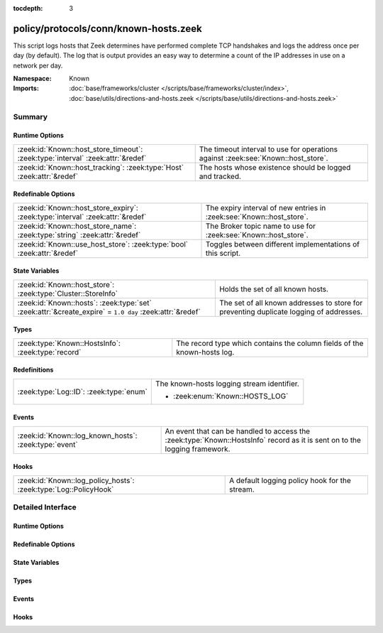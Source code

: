 :tocdepth: 3

policy/protocols/conn/known-hosts.zeek
======================================
.. zeek:namespace:: Known

This script logs hosts that Zeek determines have performed complete TCP
handshakes and logs the address once per day (by default).  The log that
is output provides an easy way to determine a count of the IP addresses in
use on a network per day.

:Namespace: Known
:Imports: :doc:`base/frameworks/cluster </scripts/base/frameworks/cluster/index>`, :doc:`base/utils/directions-and-hosts.zeek </scripts/base/utils/directions-and-hosts.zeek>`

Summary
~~~~~~~
Runtime Options
###############
=============================================================================== =======================================================
:zeek:id:`Known::host_store_timeout`: :zeek:type:`interval` :zeek:attr:`&redef` The timeout interval to use for operations against
                                                                                :zeek:see:`Known::host_store`.
:zeek:id:`Known::host_tracking`: :zeek:type:`Host` :zeek:attr:`&redef`          The hosts whose existence should be logged and tracked.
=============================================================================== =======================================================

Redefinable Options
###################
============================================================================== ====================================================================
:zeek:id:`Known::host_store_expiry`: :zeek:type:`interval` :zeek:attr:`&redef` The expiry interval of new entries in :zeek:see:`Known::host_store`.
:zeek:id:`Known::host_store_name`: :zeek:type:`string` :zeek:attr:`&redef`     The Broker topic name to use for :zeek:see:`Known::host_store`.
:zeek:id:`Known::use_host_store`: :zeek:type:`bool` :zeek:attr:`&redef`        Toggles between different implementations of this script.
============================================================================== ====================================================================

State Variables
###############
======================================================================================================= ================================================================
:zeek:id:`Known::host_store`: :zeek:type:`Cluster::StoreInfo`                                           Holds the set of all known hosts.
:zeek:id:`Known::hosts`: :zeek:type:`set` :zeek:attr:`&create_expire` = ``1.0 day`` :zeek:attr:`&redef` The set of all known addresses to store for preventing duplicate
                                                                                                        logging of addresses.
======================================================================================================= ================================================================

Types
#####
================================================== ========================================================================
:zeek:type:`Known::HostsInfo`: :zeek:type:`record` The record type which contains the column fields of the known-hosts log.
================================================== ========================================================================

Redefinitions
#############
======================================= ==========================================
:zeek:type:`Log::ID`: :zeek:type:`enum` The known-hosts logging stream identifier.
                                        
                                        * :zeek:enum:`Known::HOSTS_LOG`
======================================= ==========================================

Events
######
===================================================== ========================================================================
:zeek:id:`Known::log_known_hosts`: :zeek:type:`event` An event that can be handled to access the :zeek:type:`Known::HostsInfo`
                                                      record as it is sent on to the logging framework.
===================================================== ========================================================================

Hooks
#####
================================================================ =============================================
:zeek:id:`Known::log_policy_hosts`: :zeek:type:`Log::PolicyHook` A default logging policy hook for the stream.
================================================================ =============================================


Detailed Interface
~~~~~~~~~~~~~~~~~~
Runtime Options
###############
.. zeek:id:: Known::host_store_timeout
   :source-code: policy/protocols/conn/known-hosts.zeek 50 50

   :Type: :zeek:type:`interval`
   :Attributes: :zeek:attr:`&redef`
   :Default: ``15.0 secs``

   The timeout interval to use for operations against
   :zeek:see:`Known::host_store`.

.. zeek:id:: Known::host_tracking
   :source-code: policy/protocols/conn/known-hosts.zeek 35 35

   :Type: :zeek:type:`Host`
   :Attributes: :zeek:attr:`&redef`
   :Default: ``LOCAL_HOSTS``
   :Redefinition: from :doc:`/scripts/policy/tuning/track-all-assets.zeek`

      ``=``::

         ALL_HOSTS


   The hosts whose existence should be logged and tracked.
   See :zeek:type:`Host` for possible choices.

Redefinable Options
###################
.. zeek:id:: Known::host_store_expiry
   :source-code: policy/protocols/conn/known-hosts.zeek 46 46

   :Type: :zeek:type:`interval`
   :Attributes: :zeek:attr:`&redef`
   :Default: ``1.0 day``

   The expiry interval of new entries in :zeek:see:`Known::host_store`.
   This also changes the interval at which hosts get logged.

.. zeek:id:: Known::host_store_name
   :source-code: policy/protocols/conn/known-hosts.zeek 42 42

   :Type: :zeek:type:`string`
   :Attributes: :zeek:attr:`&redef`
   :Default: ``"zeek/known/hosts"``

   The Broker topic name to use for :zeek:see:`Known::host_store`.

.. zeek:id:: Known::use_host_store
   :source-code: policy/protocols/conn/known-hosts.zeek 31 31

   :Type: :zeek:type:`bool`
   :Attributes: :zeek:attr:`&redef`
   :Default: ``F``

   Toggles between different implementations of this script.
   When true, use a Broker data store, else use a regular Zeek set
   with keys uniformly distributed over proxy nodes in cluster
   operation.

State Variables
###############
.. zeek:id:: Known::host_store
   :source-code: policy/protocols/conn/known-hosts.zeek 39 39

   :Type: :zeek:type:`Cluster::StoreInfo`
   :Default:

      ::

         {
            name=<uninitialized>
            store=<uninitialized>
            master_node=""
            master=F
            backend=Broker::MEMORY
            options=[sqlite=[path=""]]
            clone_resync_interval=10.0 secs
            clone_stale_interval=5.0 mins
            clone_mutation_buffer_interval=2.0 mins
         }


   Holds the set of all known hosts.  Keys in the store are addresses
   and their associated value will always be the "true" boolean.

.. zeek:id:: Known::hosts
   :source-code: policy/protocols/conn/known-hosts.zeek 60 60

   :Type: :zeek:type:`set` [:zeek:type:`addr`]
   :Attributes: :zeek:attr:`&create_expire` = ``1.0 day`` :zeek:attr:`&redef`
   :Default: ``{}``

   The set of all known addresses to store for preventing duplicate
   logging of addresses.  It can also be used from other scripts to
   inspect if an address has been seen in use.
   Maintain the list of known hosts for 24 hours so that the existence
   of each individual address is logged each day.
   
   In cluster operation, this set is distributed uniformly across
   proxy nodes.

Types
#####
.. zeek:type:: Known::HostsInfo
   :source-code: policy/protocols/conn/known-hosts.zeek 19 25

   :Type: :zeek:type:`record`

      ts: :zeek:type:`time` :zeek:attr:`&log`
         The timestamp at which the host was detected.

      host: :zeek:type:`addr` :zeek:attr:`&log`
         The address that was detected originating or responding to a
         TCP connection.

   The record type which contains the column fields of the known-hosts log.

Events
######
.. zeek:id:: Known::log_known_hosts
   :source-code: policy/protocols/conn/known-hosts.zeek 64 64

   :Type: :zeek:type:`event` (rec: :zeek:type:`Known::HostsInfo`)

   An event that can be handled to access the :zeek:type:`Known::HostsInfo`
   record as it is sent on to the logging framework.

Hooks
#####
.. zeek:id:: Known::log_policy_hosts
   :source-code: policy/protocols/conn/known-hosts.zeek 16 16

   :Type: :zeek:type:`Log::PolicyHook`

   A default logging policy hook for the stream.


